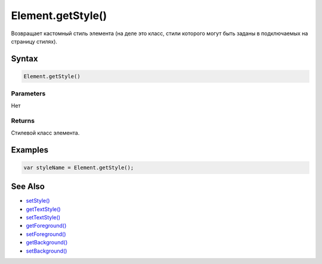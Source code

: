 Element.getStyle()
==================

Возвращает кастомный стиль элемента (на деле это класс, стили которого
могут быть заданы в подключаемых на страницу стилях).

Syntax
------

.. code:: js

    Element.getStyle()

Parameters
~~~~~~~~~~

Нет

Returns
~~~~~~~

Стилевой класс элемента.

Examples
--------

.. code:: js

    var styleName = Element.getStyle();

See Also
--------

-  `setStyle() <../Element.setStyle.html>`__
-  `getTextStyle() <../Element.getTextStyle.html>`__
-  `setTextStyle() <../Element.setTextStyle.html>`__
-  `getForeground() <../Element.getForeground.html>`__
-  `setForeground() <../Element.setForeground.html>`__
-  `getBackground() <../Element.getBackground.html>`__
-  `setBackground() <../Element.setBackground.html>`__
